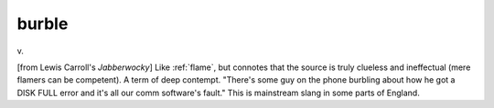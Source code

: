 .. _burble:

============================================================
burble
============================================================

v\.

[from Lewis Carroll's *Jabberwocky*\] Like :ref:`flame`\, but connotes that the source is truly clueless and ineffectual (mere flamers can be competent).
A term of deep contempt.
"There's some guy on the phone burbling about how he got a DISK FULL error and it's all our comm software's fault."
This is mainstream slang in some parts of England.

